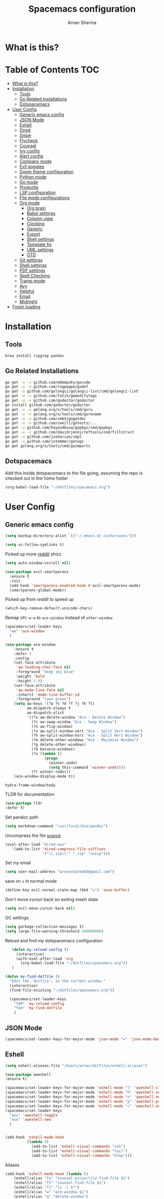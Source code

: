 #+TITLE: Spacemacs configuration
#+AUTHOR: Arnav Sharma
#+BABEL: :cache yes
#+PROPERTY: header-args :tangle yes :results silent
#+OPTIONS: toc:2
* What is this?
# This is my spacemacs literate config. It is highly individualized. The file is tangled into =.spacemacs= at runtime using =org-babel-load-file=.
* Table of Contents                                                     :TOC:
- [[#what-is-this][What is this?]]
- [[#installation][Installation]]
  - [[#tools][Tools]]
  - [[#go-related-installations][Go Related Installations]]
  - [[#dotspacemacs][Dotspacemacs]]
- [[#user-config][User Config]]
  - [[#generic-emacs-config][Generic emacs config]]
  - [[#json-mode][JSON Mode]]
  - [[#eshell][Eshell]]
  - [[#dired][Dired]]
  - [[#snipe][Snipe]]
  - [[#flycheck][Flycheck]]
  - [[#counsel][Counsel]]
  - [[#ivy-config][Ivy config]]
  - [[#alert-config][Alert config]]
  - [[#company-mode][Company mode]]
  - [[#evil-goggles][Evil goggles]]
  - [[#doom-theme-configuration][Doom theme configuration]]
  - [[#python-mode][Python mode]]
  - [[#go-mode][Go mode]]
  - [[#projectile][Projectile]]
  - [[#lsp-configuration][LSP configuration]]
  - [[#file-mode-configurations][File mode configurations]]
  - [[#org-mode][Org mode]]
    - [[#org-brain][Org brain]]
    - [[#babel-settings][Babel settings]]
    - [[#column-view][Column view]]
    - [[#clocking][Clocking]]
    - [[#generic][Generic]]
    - [[#export][Export]]
    - [[#shell-settings][Shell settings]]
    - [[#template-fix][Template fix]]
    - [[#uml-settings][UML settings]]
    - [[#gtd][GTD]]
  - [[#git-settings][Git settings]]
  - [[#shell-settings-1][Shell settings]]
  - [[#pdf-settings][PDF settings]]
  - [[#spell-checking][Spell Checking]]
  - [[#tramp-mode][Tramp mode]]
  - [[#avy][Avy]]
  - [[#helpful][Helpful]]
  - [[#email][Email]]
  - [[#midnight][Midnight]]
- [[#finish-loading][Finish loading]]

* Installation
** Tools
#+BEGIN_SRC sh :tangle no
  brew install ripgrep pandoc
#+END_SRC
** Go Related Installations
#+BEGIN_SRC sh :tangle no
  go get -u -v github.com/mdempsky/gocode
  go get -u -v github.com/rogpeppe/godef
  go get -u github.com/golangci/golangci-lint/cmd/golangci-lint
  go get -u -v github.com/fatih/gomodifytags
  go get -u -v github.com/godoctor/godoctor
  go install github.com/godoctor/godoctor
  go get -u -v golang.org/x/tools/cmd/guru
  go get -u -v golang.org/x/tools/cmd/gorename
  go get -u -v github.com/zmb3/gogetdoc
  go get -u -v github.com/cweill/gotests/...
  go get -u github.com/haya14busa/gopkgs/cmd/gopkgs
  go get -u -v github.com/davidrjenni/reftools/cmd/fillstruct
  go get -u github.com/josharian/impl
  go get -u github.com/jstemmer/gotags
  go get golang.org/x/tools/cmd/goimports
#+END_SRC
** Dotspacemacs
Add this inside dotspacemacs to the file going, assuming the repo is checked out in the home folder
#+BEGIN_SRC emacs-lisp :tangle no
   (org-babel-load-file "~/dotfiles/spacemacs.org")
#+END_SRC
* User Config
** Generic emacs config
:PROPERTIES:
:ID:       229BC203-1B17-4F03-A2D6-7807B0956588
:END:
#+begin_src emacs-lisp
(setq backup-directory-alist `(("~/.emacs.d/.cache/saves")))
#+end_src

#+begin_src emacs-lisp
  (setq vc-follow-symlinks t)
#+end_src


#+RESULTS:
: t

Picked up more [[https://www.reddit.com/r/emacs/comments/819v0h/how_to_speed_up_cursor_movement_by_10x/][reddit]] shizz
#+BEGIN_SRC emacs-lisp
(setq auto-window-vscroll nil)
#+END_SRC

#+begin_src emacs-lisp
  (use-package evil-smartparens
    :ensure t
    :init
    (add-hook 'smartparens-enabled-hook #'evil-smartparens-mode)
    (smartparens-global-mode))
#+end_src

#+RESULTS:

Picked up from [[ https://www.reddit.com/r/spacemacs/comments/8tkgyz/spacemacs_seems_exceptionally_slow_is_this_a/%0A][reddit]] to speed up
#+BEGIN_SRC emacs-lisp
(which-key-remove-default-unicode-chars)
#+END_SRC


Remap ~SPC-w-w~ to ~ace-window~ instead of ~other-window~
#+BEGIN_SRC emacs-lisp
  (spacemacs/set-leader-keys
    "ww" 'ace-window
    )

  (use-package ace-window
      :ensure t
      :defer 1
      :config
      (set-face-attribute
       'aw-leading-char-face nil
       :foreground "deep sky blue"
       :weight 'bold
       :height 3.0)
      (set-face-attribute
       'aw-mode-line-face nil
       :inherit 'mode-line-buffer-id
       :foreground "lawn green")
      (setq aw-keys '(?a ?s ?d ?f ?j ?k ?l)
            aw-dispatch-always t
            aw-dispatch-alist
            '((?x aw-delete-window "Ace - Delete Window")
              (?c aw-swap-window "Ace - Swap Window")
              (?n aw-flip-window)
              (?v aw-split-window-vert "Ace - Split Vert Window")
              (?h aw-split-window-horz "Ace - Split Horz Window")
              (?m delete-other-windows "Ace - Maximize Window")
              (?g delete-other-windows)
              (?b balance-windows)
              (?u (lambda ()
                    (progn
                      (winner-undo)
                      (setq this-command 'winner-undo))))
              (?r winner-redo)))
      (ace-window-display-mode t))
#+END_SRC

#+RESULTS:
: t



#+RESULTS:
: hydra-frame-window/body

TLDR for documentation
#+BEGIN_SRC emacs-lisp
(use-package tldr
:defer t)
#+END_SRC

Set pandoc path
#+BEGIN_SRC emacs-lisp
(setq markdown-command "/usr/local/bin/pandoc")
#+END_SRC

#+RESULTS:
: /usr/local/bin/pandoc

Uncompress the file [[https://stackoverflow.com/questions/1431351/how-do-i-uncompress-unzip-within-emacs][source]]
#+BEGIN_SRC emacs-lisp
(eval-after-load "dired-aux"
   '(add-to-list 'dired-compress-file-suffixes
                 '("\\.zip\\'" ".zip" "unzip")))
#+END_SRC

#+RESULTS:
| \.zip\'     | .zip    | unzip             |               |
| \.tar\.gz\' |         | gzip -dc %i       | tar -xf -     |
| \.tgz\'     |         | gzip -dc %i       | tar -xf -     |
| \.gz\'      |         | gunzip            |               |
| \.Z\'       |         | uncompress        |               |
| \.z\'       |         | gunzip            |               |
| \.dz\'      |         | dictunzip         |               |
| \.tbz\'     | .tar    | bunzip2           |               |
| \.bz2\'     |         | bunzip2           |               |
| \.xz\'      |         | unxz              |               |
| \.zip\'     |         | unzip -o -d %o %i |               |
| \.7z\'      |         | 7z x -aoa -o%o %i |               |
| \.tar\'     | .tgz    | nil               |               |
| :           | .tar.gz | tar -cf - %i      | gzip -c9 > %o |

Set my email
#+BEGIN_SRC emacs-lisp
 (setq user-mail-address "arnavsharma93@gmail.com")
#+END_SRC
save on =s= in normal mode
#+BEGIN_SRC emacs-lisp
  (define-key evil-normal-state-map (kbd "s") 'save-buffer)
#+END_SRC

Don't move cursor back on exiting insert state
#+BEGIN_SRC emacs-lisp
  (setq evil-move-cursor-back nil)
#+END_SRC

GC settings
#+BEGIN_SRC emacs-lisp
 (setq garbage-collection-messages t)
 (setq large-file-warning-threshold 100000000)

#+END_SRC

Reload and find my dotspacemacs configuration
#+BEGIN_SRC emacs-lisp
     (defun my-reload-config ()
       (interactive)
       (with-eval-after-load 'org
         (org-babel-load-file "~/dotfiles/spacemacs.org"))
     )

  (defun my-find-dotfile ()
    "Edit the `dotfile', in the current window."
    (interactive)
    (find-file-existing "~/dotfiles/spacemacs.org"))

    (spacemacs/set-leader-keys
      "feM" 'my-reload-config
      "fem" 'my-find-dotfile
      )

#+END_SRC

** JSON Mode
#+BEGIN_SRC emacs-lisp
  (spacemacs/set-leader-keys-for-major-mode 'json-mode "=" 'json-mode-beautify)
#+END_SRC

#+RESULTS:

** Eshell

#+begin_src emacs-lisp
  (setq eshell-aliases-file "/Users/arnav/dotfiles/eshell-aliases")
#+end_src

  #+begin_src emacs-lisp
    (use-package aweshell
    :ensure t)

    (spacemacs/set-leader-keys-for-major-mode 'eshell-mode "l" 'aweshell-clear-buffer)
    (spacemacs/set-leader-keys-for-major-mode 'eshell-mode "h" 'aweshell-search-history)
    (spacemacs/set-leader-keys-for-major-mode 'eshell-mode "n" 'aweshell-next)
    (spacemacs/set-leader-keys-for-major-mode 'eshell-mode "p" 'aweshell-prev)
    (spacemacs/set-leader-keys-for-major-mode 'eshell-mode "c" 'aweshell-new)
    (spacemacs/set-leader-keys
      "ass" 'aweshell-toggle
      "ase" 'aweshell-new
      )
  #+end_src

  #+begin_src emacs-lisp

    (add-hook 'eshell-mode-hook
              (lambda ()
                (add-to-list 'eshell-visual-commands "ssh")
                (add-to-list 'eshell-visual-commands "tail")
                (add-to-list 'eshell-visual-commands "htop")))
  #+end_src


Aliases
#+BEGIN_SRC emacs-lisp
  (add-hook 'eshell-mode-hook (lambda ()
      (eshell/alias "fa" "counsel-projectile-find-file $1")
      (eshell/alias "ff" "counsel-find-file $1")
      (eshell/alias "ll" "ls -l $*")
      (eshell/alias "w" "ace-window $1")
      (eshell/alias "q" "delete-window")
      (eshell/alias "d" "dired $1")
      (eshell/alias "s" "magit-status")
      (eshell/alias "m" "spacemacs/toggle-maximize-buffer")
      ))
#+END_SRC

Some configuration copied from [[https://github.com/howardabrams/dot-files/blob/master/emacs-eshell.org][here]]
#+BEGIN_SRC emacs-lisp  :tangle no
  (setq ;; eshell-buffer-shorthand t ...  Can't see Bug#19391
   eshell-scroll-to-bottom-on-input 'all
   eshell-error-if-no-glob t
   eshell-history-size 50000
   eshell-hist-ignoredups t
   eshell-save-history-on-exit t
   eshell-prefer-lisp-functions nil
   eshell-destroy-buffer-when-process-dies t)
#+END_SRC

Enable Plan9 like smart shell ([[https://www.masteringemacs.org/article/complete-guide-mastering-eshell][source]])
#+BEGIN_SRC emacs-lisp
(setq shell-enable-smart-eshell nil)
#+END_SRC

#+RESULTS:

Clear on ~leader-l~
#+BEGIN_SRC emacs-lisp :tangle no
   (defun eshell-clear ()
     "Clear the eshell buffer."
     (interactive)
     (let ((inhibit-read-only t))
       (erase-buffer)
       (eshell-send-input)))

  (spacemacs/set-leader-keys-for-major-mode 'eshell-mode "l" 'eshell-clear)
#+END_SRC

Get history on ~leader-h~
#+BEGIN_SRC emacs-lisp :tangle no
  (spacemacs/set-leader-keys-for-major-mode 'eshell-mode "h" 'counsel-esh-history)
#+END_SRC

Overwriting spacemacs eshell popup as it does not remember history ([[https://github.com/syl20bnr/spacemacs/issues/8538][issue]], [[https://github.com/howardabrams/dot-files/blob/master/emacs-eshell.org][source]])
#+BEGIN_SRC emacs-lisp :tangle no
  ;; create a new eshell
  (defun eshell-new (name)

    ;; if current buffer is not of eshell
    ;; create a new window in the bottom third
    ;; TODO: fix window sizes when more than one vertical split is present

    (if (not (string= (print major-mode) "eshell-mode"))
        (progn
          (split-window-below (- (/ (window-total-height) 3)))
          (windmove-down)

          ))

    ;; if buffer name not available - create a new buffer, else switch
    (setq shellname (concat "*eshell: " name "*"))


    ;; if name is already eshell:something - don't append eshell again
    (when (string-match "eshell:" name)
      (setq shellname name))

    (if (not (get-buffer shellname))
        (progn
          (eshell "new")
          (rename-buffer  shellname))
      (switch-to-buffer shellname))
    )
#+END_SRC
#+begin_src emacs-lisp

  (defun my/aweshell-new (name)

    (if (not (string= (format "%s" major-mode) "eshell-mode"))
        (progn
          (split-window-sensibly)
          (other-window 1)
          ))

    (if (and (get-buffer name) (string= (buffer-mode name) "eshell-mode"))
        (progn
          (switch-to-buffer name nil t))
      (progn
        (aweshell-new)
        (rename-buffer (concat "*eshell: " name "*"))
        ))

    )
#+end_src



Call ivy to show eshell buffers - open one if buffer does not exist. Bind to ~SPC-'~
  #+BEGIN_SRC emacs-lisp

  (defun ivy-eshell-new ()
    (interactive)
    ;; find all open buffers of eshell
    (ivy-read "Eshell Buffers:" (mapcar #'buffer-name
                                        (cl-remove-if-not
                                         (lambda (buf)
                                           (with-current-buffer buf
                                             (eq major-mode 'eshell-mode)))
                                         (buffer-list))
                                        )
              :action '(1
                        ("s" my/aweshell-new "switch to buffer"))
              ))
  (spacemacs/set-leader-keys
    "'" 'ivy-eshell-new
    "p'" 'projectile-run-eshell
    )
#+END_SRC

#+RESULTS:


Eshell quit on ~leader-q~ in normal mode
#+BEGIN_SRC emacs-lisp :tangle no
  (defun exit-eshell-and-delete-window ()
    (interactive)
    (eshell-life-is-too-much)
    (delete-window))

  (defun delete-eshell-window ()
    (interactive)
    (delete-window))

  (spacemacs/set-leader-keys-for-major-mode 'eshell-mode "Q" 'exit-eshell-and-delete-window)
  (spacemacs/set-leader-keys-for-major-mode 'eshell-mode "q" 'delete-eshell-window)
#+END_SRC


** Dired
#+begin_src emacs-lisp
  (use-package dired-narrow
    :ensure t)

  (defhydra hydra-dired (:hint nil :color pink)
    "
  _+_ mkdir          _v_iew           _m_ark             _(_ details        _i_nsert-subdir    wdired
  _C_opy             _O_ view other   _U_nmark all       _)_ omit-mode      _$_ hide-subdir    C-x C-q : edit
  _D_elete           _o_pen other     _u_nmark           _l_ redisplay      _w_ kill-subdir    C-c C-c : commit
  _R_ename           _M_ chmod        _t_oggle           _g_ revert buf     _e_ ediff          C-c ESC : abort
  _Y_ rel symlink    _G_ chgrp        _E_xtension mark   _s_ort             _=_ pdiff
  _S_ymlink          ^ ^              _F_ind marked      _q_ toggle hydra   \\ flyspell
  _r_sync            ^ ^              ^ ^                ^ ^                _?_ summary
  _z_ compress-file  _A_ find regexp
  _Z_ compress       _Q_ repl regexp
                     _n_ dired-narrow-regexp
                     _g_ dired-narrow-expand


  T - tag prefix
  "
    ("\\" dired-do-ispell)
    ("(" dired-hide-details-mode)
    (")" dired-omit-mode)
    ("+" dired-create-directory)
    ("=" diredp-ediff)         ;; smart diff
    ("?" dired-summary)
    ("$" diredp-hide-subdir-nomove)
    ("A" dired-do-find-regexp)
    ("C" dired-do-copy)        ;; Copy all marked files
    ("D" dired-do-delete)
    ("E" dired-mark-extension)
    ("e" dired-ediff-files)
    ("F" dired-do-find-marked-files)
    ("G" dired-do-chgrp)
    ("g" revert-buffer)        ;; read all directories again (refresh)
    ("i" dired-maybe-insert-subdir)
    ("l" dired-do-redisplay)   ;; relist the marked or singel directory
    ("M" dired-do-chmod)
    ("m" dired-mark)
    ("O" dired-display-file)
    ("o" dired-find-file-other-window)
    ("Q" dired-do-find-regexp-and-replace)
    ("R" dired-do-rename)
    ("r" dired-do-rsynch)
    ("S" dired-do-symlink)
    ("s" dired-sort-toggle-or-edit)
    ("t" dired-toggle-marks)
    ("U" dired-unmark-all-marks)
    ("u" dired-unmark)
    ("v" dired-view-file)      ;; q to exit, s to search, = gets line #
    ("w" dired-kill-subdir)
    ("Y" dired-do-relsymlink)
    ("z" diredp-compress-this-file)
    ("Z" dired-do-compress)
    ("n" dired-narrow-regexp)
    ("p" spacemacs-search-project-auto)

    ("q" nil :color blue))

  (define-key dired-mode-map "." 'hydra-dired/body)
  (define-key dired-mode-map "W" 'revert-buffer)
  (define-key dired-mode-map "n" 'dired-narrow-regexp)
#+end_src

#+RESULTS:
: dired-narrow-regexp

** Snipe
[[https://github.com/hlissner/evil-snipe][Evil Snipe]] to supplement avy to move quickly in a line.
#+BEGIN_SRC emacs-lisp

  (use-package evil-snipe
    ;; load on startup
    :ensure t

    :init
    (setq evil-snipe-scope 'line ;; set scope to line
          evil-snipe-enable-highlight t ;; show highlight
          evil-snipe-enable-incremental-highlight t ;; show incremental highlight
          evil-snipe-auto-disable-substitute t ;; needed to make snipe run
          evil-snipe-show-prompt t ;; show 1,2 in the mode line below
          evil-snipe-repeat-keys t ;; multiple presses of f/t takes you forward
          evil-snipe-smart-case t) ;; make snipe handle smart cases
    :config
    ;; enable snipe mode
    (evil-snipe-override-mode 1)

    ;; modify spacemacs modeline
    (spacemacs|hide-lighter evil-snipe-local-mode)

    (evil-snipe-def 2 'inclusive "+" "-")
    (evil-define-key '(normal motion operator visual) evil-snipe-local-mode-map
     (kbd "C-f") 'evil-snipe-+
      (kbd "C-S-f") 'evil-snipe--)
    ;; override evil f and set everywhere
    (evil-snipe-def 1 'inclusive "f" "F")
    (evil-define-key '(normal motion operator visual) evil-snipe-local-mode-map
      "f" 'evil-snipe-f
      "F" 'evil-snipe-F)

    (evil-snipe-def 1 'exclusive "t" "T")
    (evil-define-key '(normal motion operator visual) evil-snipe-local-mode-map
      "t" 'evil-snipe-t
      "T" 'evil-snipe-T)
    ;; unmap default keybindings
    (evil-define-key '(normal motion) evil-snipe-local-mode-map
      "s" nil)
    (evil-define-key '(normal motion) evil-snipe-local-mode-map
      "-" nil
      "+" nil)
    (evil-define-key '(normal motion) evil-snipe-local-mode-map
      "S" nil)
    (evil-define-key '(operator) evil-snipe-local-mode-map
      "x" nil
      "X" nil)
    (evil-define-key '(operator) evil-snipe-local-mode-map
      "z" nil
      "Z" nil)
    (push '(?\[ "[[{(]") evil-snipe-aliases)
    (add-hook 'magit-mode-hook 'turn-off-evil-snipe-mode))
#+END_SRC

#+RESULTS:
: t

** Flycheck

Flycheck hangs up in case of huge buffers ([[https://www.reddit.com/r/emacs/comments/7mjyz8/flycheck_syntax_checking_makes_editing_files/][source]]) - found this out when profiled the code
#+BEGIN_SRC emacs-lisp
  (setq flycheck-idle-change-delay 1)
  (setq flycheck-check-syntax-automatically '(save mode-enable idle-change))
#+END_SRC

#+RESULTS:
| save | mode-enable |

** Counsel
Counsel Rg to truncate all lines greater than 120 lines ([[https://oremacs.com/2018/03/05/grep-exclude/][source]])
#+BEGIN_SRC emacs-lisp
  (setq counsel-rg-base-command
        "rg -i -M 120 --no-heading --line-number --color never %s ")
#+END_SRC

Ivy occur remapping to ~C-c o~ ([[https://oremacs.com/2015/11/04/ivy-occur/][source]])
#+BEGIN_SRC emacs-lisp
  (define-key ivy-minibuffer-map (kbd "C-c o") 'ivy-occur)
#+END_SRC
Remap ~counsel-projectile-find-file~ to ~pa~ and use ~counsel-git~ as ~pf~ (disabled)
#+BEGIN_SRC emacs-lisp
  (spacemacs/set-leader-keys
    "ps" 'counsel-projectile-switch-project
    )
#+END_SRC


Modifying counsel projectile actions
#+begin_src emacs-lisp
  (setq counsel-projectile-switch-project-action
    '(1
     ("o" counsel-projectile-switch-project-action "jump to a project buffer or file")
      ("D" counsel-projectile-switch-project-action-dired "open project in dired")
     ("f" counsel-projectile-switch-project-action-find-file "jump to a project file")
     ("d" counsel-projectile-switch-project-action-find-dir "jump to a project directory")
     ("b" counsel-projectile-switch-project-action-switch-to-buffer "jump to a project buffer")
     ("m" counsel-projectile-switch-project-action-find-file-manually "find file manually from project root")
     ("S" counsel-projectile-switch-project-action-save-all-buffers "save all project buffers")
     ("k" counsel-projectile-switch-project-action-kill-buffers "kill all project buffers")
     ("K" counsel-projectile-switch-project-action-remove-known-project "remove project from known projects")
     ("c" counsel-projectile-switch-project-action-compile "run project compilation command")
     ("C" counsel-projectile-switch-project-action-configure "run project configure command")
     ("E" counsel-projectile-switch-project-action-edit-dir-locals "edit project dir-locals")
     ("v" counsel-projectile-switch-project-action-vc "open project in vc-dir / magit / monky")
     ("sg" counsel-projectile-switch-project-action-grep "search project with grep")
     ("si" counsel-projectile-switch-project-action-git-grep "search project with git grep")
     ("ss" counsel-projectile-switch-project-action-ag "search project with ag")
     ("sr" counsel-projectile-switch-project-action-rg "search project with rg")
     ("xs" counsel-projectile-switch-project-action-run-shell "invoke shell from project root")
     ("xe" counsel-projectile-switch-project-action-run-eshell "invoke eshell from project root")
     ("xt" counsel-projectile-switch-project-action-run-term "invoke term from project root")
     ("Oc" counsel-projectile-switch-project-action-org-capture "capture into project")
     ("Oa" counsel-projectile-switch-project-action-org-agenda "open project agenda")))
#+end_src

** Ivy config
Define ivy builders per function ([[https://emacs.stackexchange.com/questions/36745/enable-ivy-fuzzy-matching-everywhere-except-in-swiper][related source]])
#+BEGIN_SRC emacs-lisp
  (setq ivy-re-builders-alist '((counsel-M-x . ivy--regex-plus)
                                (counsel-describe-function . ivy--regex-plus)
                                (counsel-git . ivy--regex-fuzzy)
                                (counsel-projectile-find-file . ivy--regex-plus)
                                (counsel-find-file . ivy--regex-fuzzy)
                                (counsel-describe-variable . ivy--regex-plus)
                                (spacemacs/counsel-search . spacemacs/ivy--regex-plus)
                                (t . ivy--regex-ignore-order))

   )
#+END_SRC


Enable switching to the /special/ buffers & create and set a view ([[http://irreal.org/blog/?p=5355][source]])
#+BEGIN_SRC emacs-lisp
  (setq ivy-use-virtual-buffers t)

  (global-set-key (kbd "C-c v") 'ivy-push-view)
  (global-set-key (kbd "C-c V") 'ivy-pop-view)
  (global-set-key (kbd "C-c s") 'ivy-switch-view)
#+END_SRC
** Alert config
#+BEGIN_SRC emacs-lisp
  (use-package alert
  :defer t
  :config
  (setq alert-default-style 'osx-notifier)
  )
#+END_SRC

#+RESULTS:
: t

** Company mode




  Low company idle delay
#+BEGIN_SRC emacs-lisp
    (setq company-idle-delay 0.1)
#+END_SRC

#+RESULTS:
: 0.1

Trigger company completion everytime
#+BEGIN_SRC emacs-lisp
  (setq company-minimum-prefix-length 1)
#+END_SRC

#+RESULTS:
: 1

Don't downcase in case of company autocomplete
#+BEGIN_SRC emacs-lisp
  (setq company-dabbrev-downcase nil)
#+END_SRC

Don't show snippet popups
#+BEGIN_SRC emacs-lisp
 (setq auto-completion-enable-snippets-in-popup nil)
#+END_SRC

#+RESULTS:

Autocomplete sort by word usage
#+BEGIN_SRC emacs-lisp
 (setq auto-completion-enable-sort-by-usage t)
#+END_SRC

Don't do anything on return as prefix length is zero
#+BEGIN_SRC emacs-lisp
 (setq auto-completion-return-key-behavior 'complete)
#+END_SRC

#+RESULTS:
: complete

#+BEGIN_SRC emacs-lisp
(setq company-tooltip-align-annotations t)
#+END_SRC

#+RESULTS:
: t

Autocomplete on ~jk~
#+BEGIN_SRC emacs-lisp
(setq auto-completion-complete-with-key-sequence "jk")
#+END_SRC
** Evil goggles

Evil googles highlight what is yanked etc in evil mode ([[https://github.com/edkolev/evil-goggles][source]])
#+BEGIN_SRC emacs-lisp
  (use-package evil-goggles
    :ensure t
    :config
    (evil-goggles-mode)

    ;; optionally use diff-mode's faces; as a result, deleted text
    ;; will be highlighed with `diff-removed` face which is typically
    ;; some red color (as defined by the color theme)
    ;; other faces such as `diff-added` will be used for other actions
    (evil-goggles-use-diff-faces))

#+END_SRC
** Doom theme configuration
#+BEGIN_SRC emacs-lisp
  (use-package doom-themes
    :config
    ;; Global settings (defaults)
    (setq doom-themes-enable-bold t    ; if nil, bold is universally disabled
          doom-themes-enable-italic t) ; if nil, italics is universally disabled
    ;; Enable flashing mode-line on errors
    (doom-themes-visual-bell-config)

    ;; treemacs
    (doom-themes-treemacs-config)

    ;; Corrects (and improves) org-mode's native fontification.
    (doom-themes-org-config)
    )

#+END_SRC
** Python mode

Integrate with python virtualenvwrapper and get it working with eshell ([[https://github.com/porterjamesj/virtualenvwrapper.el][source]])
#+BEGIN_SRC emacs-lisp
  (use-package virtualenvwrapper
    :defer t
    :config
    (venv-initialize-eshell)
    )
#+END_SRC

#+RESULTS:
: t

** Go mode


#+RESULTS:
: ((VAGRANT_DEFAULT_PROVIDER . aws) (UBER_OWNER . arnav@uber.com) (UBER_HOME . /Users/arnav/Uber) (UBER_LDAP_UID . arnav) (GOPATH . /Users/arnav/gocode))


Use much better godoc at point function
#+BEGIN_SRC emacs-lisp
  (setq godoc-at-point-function 'godoc-gogetdoc)
  (setq go-backend 'lsp)

#+END_SRC

#+RESULTS:
: lsp

Set tab width to 4
#+BEGIN_SRC emacs-lisp
 (setq go-tab-width 4)
#+END_SRC

#+begin_src emacs-lisp
  (defun kill-gotests ()
    (interactive)
    (switch-to-buffer go-test-buffer-name)
    (kill-buffer-and-window))
     (spacemacs/set-leader-keys-for-major-mode 'go-mode "tq" 'kill-gotests)
#+end_src

Use gocheck for testing
#+BEGIN_SRC emacs-lisp
(setq go-use-gocheck-for-testing nil)
#+END_SRC

#+RESULTS:

Use golangci as linter instead of gometaliner
#+BEGIN_SRC emacs-lisp
  (setq go-use-golangci-lint t)
  (setq flycheck-golangci-lint-config "~/.golangci.yml")
#+END_SRC

Gofmt and goimports settings
#+BEGIN_SRC emacs-lisp
    ;; set gofmt as the gofmt command and run it on save
     (setq gofmt-command "goimports")
     (setq go-format-before-save t)

     (defun run-go-imports-and-save()
     "run goimports and save"
       (interactive)
       (let (gofmt-command)
         (setq gofmt-command "goimports")
         (gofmt)
         (save-buffer)))
     (spacemacs/set-leader-keys-for-major-mode 'go-mode "," 'run-go-imports-and-save)
     (spacemacs/set-leader-keys-for-major-mode 'go-mode "gd" 'lsp-ui-doc-show)
     (spacemacs/set-leader-keys-for-major-mode 'go-mode "gc" 'lsp-ui-doc-hide)
  (setq lsp-ui-sideline-delay 15)

#+END_SRC
#+RESULTS:
: 5
** Projectile
#+BEGIN_SRC emacs-lisp
  (use-package projectile
    :defer t
    :config
    (add-to-list 'projectile-globally-ignored-directories "vendor")
    (add-to-list 'projectile-globally-ignored-directories ".gen")
    (add-to-list 'projectile-globally-ignored-directories "go-build")
    (setq projectile-sort-order 'recentf)

    )
#+END_SRC

#+RESULTS:
: t

** LSP configuration
Langauge Server settings. Currently disabled.

Disable lsp ui ([[https://github.com/syl20bnr/spacemacs/issues/11265][source]]) and stop creating lock files ([[https://github.com/emacs-lsp/lsp-mode/issues/378][source]])
#+BEGIN_SRC emacs-lisp
  (setq lsp-ui-sideline-enable t)
  (setq lsp-ui-doc-enable nil)
(setq company-lsp-cache-candidates 'auto)
#+END_SRC

Fixing org autocomplete [[https://emacs.stackexchange.com/questions/21171/company-mode-completion-for-org-keywords][source]]
#+begin_src emacs-lisp
(defun my-org-mode-hook ()
  (add-hook 'completion-at-point-functions 'pcomplete-completions-at-point nil t))
(add-hook 'org-mode-hook #'my-org-mode-hook)
#+end_src


#+RESULTS:
: auto


** File mode configurations
Enable emacs mode depending on the file format

#+BEGIN_SRC emacs-lisp
  (add-to-list 'auto-mode-alist '("\\.avsc\\'" . json-mode))
  (add-to-list 'auto-mode-alist '("\\.lock\\'" . toml-mode))
  (add-to-list 'auto-mode-alist '("\\.csv\\'" . org-mode))
  (add-to-list 'auto-mode-alist '("\\.zsh\\'" . sh-mode))
#+END_SRC

** Org mode
*** Org brain
Org brain config. Disabled for now.
#+BEGIN_SRC emacs-lisp :tangle no
(use-package org-brain :ensure t
  :init
  (setq org-brain-path "~/Dropbox/org/brain")
  ;; For Evil users
  (with-eval-after-load 'evil
    (evil-set-initial-state 'org-brain-visualize-mode 'emacs))
  :config
  (setq org-id-track-globally t)
  (setq org-id-locations-file "~/.emacs.d/.org-id-locations")
  (push '("b" "Brain" plain (function org-brain-goto-end)
          "* %i%?" :empty-lines 1)
        org-capture-templates)
  (setq org-brain-visualize-default-choices 'all)
  (setq org-brain-title-max-length 12))
#+END_SRC

#+RESULTS:
: t

*** Babel settings
Don't ask confirmation while executing in org buffers
#+BEGIN_SRC emacs-lisp
 (setq org-confirm-babel-evaluate nil)
#+END_SRC
*** Column view
Column view default columns
#+BEGIN_SRC emacs-lisp :tangle no
 (setq org-agenda-overriding-columns-format "%7TODO(Todo) %40ITEM(Task) %TAGS(Tags) %6CLOCKSUM(Actual) %8Effort(Estimate){:}")
#+END_SRC
TODO states
#+BEGIN_SRC emacs-lisp
 (setq org-todo-keywords
       '((sequence "TODO(t)" "INPROGRESS(p/!)" "STOPPED(s/!)" "WAIT(w@/!)" "|" "DONE(d@/!)" "CANCELLED(c@)")))

 (setq org-log-states-order-reversed t)
#+END_SRC
*** Clocking
Clocking configuration
#+BEGIN_SRC emacs-lisp :tangle no
  ;; Resume clocking task when emacs is restarted
  (org-clock-persistence-insinuate)
  ;; Save the running clock and all clock history when exiting Emacs, load it on startup
  (setq org-clock-persist t)
  ;; Resume clocking task on clock-in if the clock is open
  (setq org-clock-in-resume t)
  ;; Do not prompt to resume an active clock, just resume it
  (setq org-clock-persist-query-resume nil)

  ;; Change tasks to whatever when clocking out
  (setq org-clock-out-switch-to-state "STOPPED")
  ;; Change tasks to whatever when clocking in
  (setq org-clock-in-switch-to-state "INPROGRESS")
  ;; Save clock data and state changes and notes in the LOGBOOK drawer
  (setq org-clock-into-drawer t)
  ;; Sometimes I change tasks I'm clocking quickly - this removes clocked tasks
  ;; with 0:00 duration
  (setq org-clock-out-remove-zero-time-clocks t)
  ;; Clock out when moving task to a done state
  (setq org-clock-out-when-done t)
  ;; Enable auto clock resolution for finding open clocks
  ;; commenting out as I don't know what this does
  ;; (setq org-clock-auto-clock-resolution (quote when-no-clock-is-running))
  ;; Include current clocking task in clock reports
  (setq org-clock-report-include-clocking-task t)
  ;; use pretty things for the clocktable
  (setq org-pretty-entities t)

 (spacemacs/toggle-mode-line-org-clock-on)
#+END_SRC
Clocking and other keybindings
#+BEGIN_SRC emacs-lisp :tangle no
 (spacemacs/set-leader-keys-for-major-mode 'org-mode "c" nil)
 (spacemacs/set-leader-keys-for-major-mode 'org-mode "I" nil)
 (spacemacs/set-leader-keys-for-major-mode 'org-mode "O" nil)
 (spacemacs/set-leader-keys-for-major-mode 'org-mode "Q" nil)
 (spacemacs/declare-prefix-for-mode 'org-mode "c" "clock")
 (spacemacs/set-leader-keys-for-major-mode 'org-mode "ck" 'org-clock-cancel)
 (spacemacs/set-leader-keys-for-major-mode 'org-mode "cd" 'org-clock-display)
 (spacemacs/set-leader-keys-for-major-mode 'org-mode "co" 'org-clock-out)
 (spacemacs/set-leader-keys-for-major-mode 'org-mode "cc" 'org-clock-in-last)
 (spacemacs/set-leader-keys-for-major-mode 'org-mode "ci" 'org-clock-in)

 (spacemacs/set-leader-keys-for-major-mode 'org-mode "ic" 'org-cliplink)
 (spacemacs/declare-prefix-for-mode 'org-mode "v" "view")
 (spacemacs/set-leader-keys-for-major-mode 'org-mode "vc" 'org-columns)

 (spacemacs/set-leader-keys-for-major-mode 'org-mode "I" 'org-add-note)
#+END_SRC
*** Generic
Indent in org mode
#+BEGIN_SRC emacs-lisp
 (add-hook 'org-mode-hook 'org-indent-mode)
#+END_SRC

Set org src blocks to be indented
#+BEGIN_SRC emacs-lisp
(setq org-src-tab-acts-natively t)
#+END_SRC

Enable org autolist mode
#+BEGIN_SRC emacs-lisp
 (add-hook 'org-mode-hook (lambda () (org-autolist-mode)))
#+END_SRC

Keep super and subscripts as it is
#+BEGIN_SRC emacs-lisp
 (setq org-use-sub-superscripts nil)
#+END_SRC

Don't startup truncated. Currently disabled.
#+BEGIN_SRC emacs-lisp :tangle no
 (setq org-startup-truncated nil)
#+END_SRC
Remap ~C-'~ to nil so that avy can work as expected
#+BEGIN_SRC emacs-lisp
  (define-key org-mode-map (kbd "C-'") nil)
#+END_SRC

Adding [[https://github.com/snosov1/toc-org/blob/master/README.org][toc-org]] to generate toc for github in buffer
#+BEGIN_SRC emacs-lisp
  (use-package toc-org
    :defer t
    :config
    (add-hook 'org-mode-hook 'toc-org-mode)
    (add-to-list 'org-tag-alist '("TOC" . ?T))
    )
#+END_SRC
*** Export
Get org export to pdf working ([[https://emacs.stackexchange.com/questions/20839/exporting-code-blocks-to-pdf-via-latex][source]])
#+BEGIN_SRC emacs-lisp


  ;; (use-package ox-latex :ensure t)
  (add-to-list 'org-latex-packages-alist '("" "minted"))
  (setq org-latex-listings 'minted)

  (setq org-latex-pdf-process
        '("pdflatex -shell-escape -interaction nonstopmode -output-directory %o %f"
          "bibtex %b"
          "pdflatex -shell-escape -interaction nonstopmode -output-directory %o %f"
          "pdflatex -shell-escape -interaction nonstopmode -output-directory %o %f"))

  (setq org-src-fontify-natively t)

  (org-babel-do-load-languages
   'org-babel-load-languages
   '((R . t)
     (plantuml . t)
     (latex . t)))
#+END_SRC

#+RESULTS:

*** Shell settings
#+begin_src emacs-lisp
  (use-package ob-async
    :ensure t)
#+end_src
*** Template fix
#+BEGIN_SRC emacs-lisp
 ;; FIXME: workaround
  ;; https://github.com/syl20bnr/spacemacs/issues/11798
  (when (version<= "9.2" (org-version))
    (require 'org-tempo))
#+END_SRC

#+RESULTS:
: org-tempo

*** UML settings
Read this [[https://joppot.info/en/2017/10/30/4107%0A][source]]
#+begin_src emacs-lisp
  (setq org-plantuml-jar-path
        (expand-file-name "/usr/local/Cellar/plantuml/1.2019.5/libexec/plantuml.jar"))

#+end_src

#+RESULTS:
: /usr/local/Cellar/plantuml/1.2019.5/libexec/plantuml.jar

*** GTD

Org mode files
#+BEGIN_SRC emacs-lisp
  (defun my-org/open-inbox-file()
    (interactive)
    (find-file "~/Dropbox/org/gtd/inbox.org")
    )

  (defun my-org/open-gtd-file()
    (interactive)
    (find-file "~/Dropbox/org/gtd/gtd.org")
    )

  (spacemacs/set-leader-keys
    "oo" 'org-capture
    "oi" 'my-org/open-inbox-file
    "og" 'my-org/open-gtd-file
    "oy" 'ox-clip-formatted-copy
    "oa" 'org-agenda
    "oc" 'org-clock-goto
    )

#+END_SRC

#+RESULTS:

Effort configurations
#+BEGIN_SRC emacs-lisp
 (setq org-global-properties
       '(("Effort_ALL" .
          "0:15 0:30 0:45 1:00 2:00 3:00 4:00 5:00 6:00 8:00")))

#+END_SRC

Log changes in drawer
#+BEGIN_SRC emacs-lisp
 (setq org-log-into-drawer t)
#+END_SRC

Org id set and export
#+BEGIN_SRC emacs-lisp
  (setq org-id-link-to-org-use-id t)
  (setq org-export-with-section-numbers nil)

  (add-hook 'org-capture-prepare-finalize-hook 'org-id-get-create)
  (add-hook 'org-capture-after-finalize-hook  'org-id-update-id-locations)

#+END_SRC

Org capture templates
#+BEGIN_SRC emacs-lisp
 (setq org-capture-templates '(("t" "Todo [inbox]" entry
                                (file+headline "~/Dropbox/org/gtd/inbox.org" "Tasks")
                                (file "~/Dropbox/org/templates/todo.orgcaptmpl")
                                :empty-lines 1)
                               ("T" "Tickler" entry
                                (file+headline "~/Dropbox/org/gtd/tickler.org" "Tickler")
                                "* %i%? \n %U" :empty-lines 1)
                               ("i" "Interview"
                                entry
                                (file "~/Dropbox/org/interviews.org")
                                (file "~/Dropbox/org/templates/interview.orgcaptmpl"))
                               ("n" "Note" entry
                                (file+headline "~/Dropbox/org/notes.org" "Notes")
                                "* %i%? %^g\nLogged on %U" :empty-lines 1)
                               ("j" "Journal" entry
                                (file+olp+datetree "~/Dropbox/org/journal.org")
                                "* Logged on %U\n- %?" :empty-lines 1)))
#+END_SRC

Org refiling configuration
#+BEGIN_SRC emacs-lisp
 (setq org-refile-targets '(("~/Dropbox/org/gtd/gtd.org" :maxlevel . 3)
                            ("~/Dropbox/org/gtd/someday.org" :level . 1)
                            ("~/Dropbox/org/gtd/tickler.org" :maxlevel . 2)))
 (setq org-refile-use-outline-path 'file
       org-outline-path-complete-in-steps nil)
 (setq org-refile-allow-creating-parent-nodes 'confirm)

#+END_SRC

List of agenda files
#+BEGIN_SRC emacs-lisp
  (setq org-agenda-files '("~/Dropbox/org/gtd/inbox.org"
                           "~/Dropbox/org/gtd/gtd.org"
                           "~/Dropbox/org/gtd/tickler.org"))

 (setq arnav/org-agenda-someday-view
       `("s" "Someday" todo ""
         ((org-agenda-files '("~/Dropbox/org/gtd/someday.org")))))

 (setq arnav/org-agenda-banker-view
       `("b" "Banker" search "LEVEL=1/Banker"
         ((org-agenda-files '("~/Dropbox/org/gtd/gtd.org")))))

 (setq arnav/org-agenda-inbox-view
       `("i" "Inbox" todo ""
         ((org-agenda-files '("~/Dropbox/org/gtd/inbox.org")))))

 (setq arnav/org-agenda-tickler-view
       `("T" "tickler" todo ""
         ((org-agenda-files '("~/Dropbox/org/gtd/tickler.org")))))

 (setq org-agenda-custom-commands
       `(,arnav/org-agenda-inbox-view
         ,arnav/org-agenda-someday-view
         ,arnav/org-agenda-tickler-view
         ,arnav/org-agenda-banker-view
         ))

#+END_SRC

** Git settings
Set =giteditor= as emacs using =witheditor=
#+BEGIN_SRC emacs-lisp
  (define-key (current-global-map)
    [remap async-shell-command] 'with-editor-async-shell-command)
  (define-key (current-global-map)
    [remap shell-command] 'with-editor-shell-command)
  (add-hook 'eshell-mode-hook 'with-editor-export-editor)
  (add-hook 'term-exec-hook   'with-editor-export-editor)
#+END_SRC

Switch to alernate window when running magit. Not sure what it does. Currently disabled.
#+BEGIN_SRC emacs-lisp :tangle no
  (add-hook 'shell-command-with-editor-mode-hook 'spacemacs/alternate-window)
#+END_SRC

Show branch name before tags
#+BEGIN_SRC emacs-lisp
 (setq magit-log-show-refname-after-summary t)
#+END_SRC

#+begin_src emacs-lisp
(defun ediff-copy-both-to-C ()
  (interactive)
  (ediff-copy-diff ediff-current-difference nil 'C nil
                   (concat
                    (ediff-get-region-contents ediff-current-difference 'A ediff-control-buffer)
                    (ediff-get-region-contents ediff-current-difference 'B ediff-control-buffer))))
(defun add-d-to-ediff-mode-map () (define-key ediff-mode-map "B" 'ediff-copy-both-to-C))
(add-hook 'ediff-keymap-setup-hook 'add-d-to-ediff-mode-map)
#+end_src

#+RESULTS:
| add-d-to-ediff-mode-map |


** Shell settings
Run =zsh= in an inferior shell
#+BEGIN_SRC emacs-lisp
  (setq explicit-shell-file-name "/bin/zsh")
#+END_SRC

Save history of shell-commands run
#+begin_src emacs-lisp
  (setq exec-path-from-shell-shell-name "/bin/zsh")
    (exec-path-from-shell-copy-envs '("PATH"
                                      "GOPATH"
                                      "UBER_LDAP_UID"
                                      "UBER_HOME"
                                      "UBER_OWNER"
                                      "VAGRANT_DEFAULT_PROVIDER"))
#+end_src
#+BEGIN_SRC emacs-lisp
  (setq savehist-save-minibuffer-history 1)
  (setq savehist-additional-variables
        '(kill-ring search-ring regexp-search-ring compile-history log-edit-comment-ring)
        savehist-file "~/.emacs.d/savehist")
  (savehist-mode t)
#+END_SRC

Exit async buffer on ~q~
#+BEGIN_SRC emacs-lisp
 (defun maybe-set-quit-key ()
   (when (string= (buffer-name) "*Async Shell Command*")
     (local-set-key (kbd "q") #'quit-window)))

 (add-hook 'shell-mode-hook #'maybe-set-quit-key)
#+END_SRC

SHX package for extra shell niceities
#+BEGIN_SRC emacs-lisp
  (use-package shx
    :defer t
    :config
    (shx-global-mode 1))
#+END_SRC

#+RESULTS:
: t

** PDF settings
Turn off line numbering in pdf view
#+BEGIN_SRC emacs-lisp
      ;; (add-hook 'pdf-view-mode-hook (lambda() (linum-mode -1)))
      (add-hook 'doc-view-mode-hook 'auto-revert-mode)
      (setq-default tex-main-file "main")
      (setq-default TeX-master "main")
      ;; make latexmk available via C-c C-c
      ;; Note: SyncTeX is setup via ~/.latexmkrc (see below)
      (add-hook 'LaTeX-mode-hook (lambda ()
                                   (push
                                    '("latexmk" "latexmk -pdf %s" TeX-run-TeX nil t
                                      :help "Run latexmk on file")
                                    TeX-command-list)))
      (add-hook 'TeX-mode-hook '(lambda () (setq TeX-command-default "latexmk")))

    (setq TeX-view-program-list '(("PDF Tools" TeX-pdf-tools-sync-view))
          TeX-view-program-selection '((output-pdf "PDF Tools"))
          TeX-source-correlate-start-server t)

    ;; Update PDF buffers after successful LaTeX runs
    (add-hook 'TeX-after-compilation-finished-functions
               #'TeX-revert-document-buffer)

#+END_SRC

#+begin_src  emacs-lisp
  (setq pdf-sync-backward-display-action t)
  (setq pdf-sync-forward-display-action t)
#+end_src



#+begin_src  emacs-lisp

  (setq bibtex-completion-bibliography "~/Papers/references.bib"
        bibtex-completion-library-path '("~/Papers/pdfs/")
        bibtex-completion-notes-path "~/Papers/notes/")

  (setq helm-bibtex-full-frame nil)

  (setq org-ref-default-bibliography '("~/Papers/references.bib")
        org-ref-pdf-directory "~/Papers/pdfs/"
        org-ref-bibliography-notes "~/Papers/notes/")
#+END_SRC



added from [[https://www.reddit.com/r/emacs/comments/bgz0hj/pdftools_performance_on_mac_os_x/][here]]
#+begin_src emacs-lisp
  (setq pdf-view-use-scaling t)
  (setq pdf-view-use-unicode-ligther nil)
#+end_src



** Spell Checking
:PROPERTIES:
:ID:       E209FF86-475C-4A58-B459-463990D5CD25
:END:

#+BEGIN_SRC emacs-lisp
  (setq abbrev-file-name (expand-file-name ".abbrev_defs" user-emacs-directory))
(setq enable-flyspell-auto-completion t)
#+END_SRC


#+RESULTS:
: t

** Tramp mode
:PROPERTIES:
:ID:       39FE0E49-146E-496B-9CAA-8C0C96AC3EF9
:END:
Tramp mode speedups attempts ([[https://www.emacswiki.org/emacs/TrampMode][source]])
#+BEGIN_SRC emacs-lisp
 (setq remote-file-name-inhibit-cache nil)
 (setq tramp-completion-reread-directory-timeout nil)
 (setq vc-ignore-dir-regexp
       (format "\\(%s\\)\\|\\(%s\\)"
               vc-ignore-dir-regexp
               tramp-file-name-regexp))
#+END_SRC

Run to change tramp mode verbosity
#+BEGIN_SRC emacs-lisp :tangle no
 (setq tramp-verbose 3)
#+END_SRC

#+RESULTS:
: 3

Speed up tramp on slow connections ([[https://emacs.stackexchange.com/questions/22306/working-with-tramp-mode-on-slow-connection-emacs-does-network-trip-when-i-start][source]], [[https://emacs.stackexchange.com/questions/24159/tramp-waiting-for-prompts-from-remote-shell][source]])
#+BEGIN_SRC emacs-lisp
  (setq disable-tramp-backups '("su" "sudo"))
  (setq tramp-auto-save-directory "/tmp")
  (setq tramp-ssh-controlmaster-options "")
#+END_SRC

Enviornment variables ([[https://emacs.stackexchange.com/questions/461/configuration-of-eshell-running-programs-from-directories-in-path-env-variable/2106#2106][source]])
#+BEGIN_SRC emacs-lisp
(add-to-list 'tramp-remote-path 'tramp-own-remote-path)
#+END_SRC

Add this to your ~.ssh/config~
#+BEGIN_SRC sh :tangle no
Host *
ControlMaster auto
ControlPath ~/.ssh/sockets/%r@%h-%p
ControlPersist 600
#+END_SRC
** Avy
Set timeout for avy timer
#+BEGIN_SRC emacs-lisp
 (setq avy-timeout-seconds 0.4)
#+END_SRC

Map ~/~ to run avy timer
#+BEGIN_SRC emacs-lisp
  (define-key evil-evilified-state-map (kbd "C-s") 'avy-goto-char-timer)
  (define-key evil-motion-state-map (kbd "C-s") 'avy-goto-char-timer)
  (define-key evil-operator-state-map (kbd "C-s") 'avy-goto-char-timer)
  (define-key evil-normal-state-map (kbd "C-s") 'avy-goto-char-timer)

  (define-key evil-evilified-state-map (kbd "C-l") 'evil-avy-goto-line)
  (define-key evil-motion-state-map (kbd "C-l") 'evil-avy-goto-line)
  (define-key evil-operator-state-map (kbd "C-l") 'evil-avy-goto-line)
  (define-key evil-normal-state-map (kbd "C-l") 'evil-avy-goto-line)
#+END_SRC


** Helpful
#+BEGIN_SRC emacs-lisp
  (use-package helpful
    :defer t
    :config
    (push (cons #'helpful-functions #'ivy--regex-plus)
          ivy-re-builders-alist)

    (push (cons #'helpful-variables #'ivy--regex-plus)
          ivy-re-builders-alist)

    )
#+END_SRC

#+BEGIN_SRC emacs-lisp
  (spacemacs/set-leader-keys
    "hdf" 'helpful-callable
    "hdv" 'helpful-variable
    "hdk" 'helpful-key
    "hdd" 'helpful-at-point
    )

     (evil-define-key '(normal emacs) helpful-mode-map
       "q" 'quit-window)
#+END_SRC

** Email
Set some config
#+begin_src emacs-lisp
  (require 'mu4e)
  (use-package mu4e-alert
    :defer t
    :config
    (mu4e-alert-enable-notifications)
    (mu4e-alert-enable-mode-line-display))
  (setq mu4e-maildir (expand-file-name "~/.Mail/arnav@uber.com"))
  (setq mu4e-spacemacs-kill-layout-on-exit nil)
  (setq mu4e-enable-async-operations t)
  (setq mu4e-enable-notifications t)
  (setq mu4e-view-prefer-html nil)
#+end_src

Gmail specific settings
#+begin_src emacs-lisp
  (setq mail-user-agent 'mu4e-user-agent)

  (setq mu4e-drafts-folder "/[Gmail].Drafts")
  (setq mu4e-sent-folder   "/[Gmail].Sent Mail")
  (setq mu4e-trash-folder  "/[Gmail].Trash")
  (setq mu4e-sent-messages-behavior 'delete)

  (setq mu4e-maildir-shortcuts
      '( ("/INBOX"               . ?i)
         ("/[Gmail].Sent Mail"   . ?s)
         ("/[Gmail].Trash"       . ?t)
         ("/[Gmail].All Mail"    . ?a)))

  (setq mu4e-get-mail-command "offlineimap")

  (setq
     user-mail-address "arnav@uber.com"
     user-full-name  "Arnav Sharma"
     mu4e-compose-signature "Arnav Sharma\n")
#+end_src


SMTP settings
#+begin_src emacs-lisp
(require 'smtpmail)
(setq message-send-mail-function 'smtpmail-send-it
        starttls-use-gnutls t
        smtpmail-starttls-credentials '(("smtp.gmail.com" 587 nil nil))
        smtpmail-auth-credentials
          '(("smtp.gmail.com" 587 "arnav@uber.com" nil))
        smtpmail-default-smtp-server "smtp.gmail.com"
        smtpmail-smtp-server "smtp.gmail.com"
        smtpmail-smtp-service 587)
     (setq message-kill-buffer-on-exit t)
#+end_src

Other settings
#+begin_src emacs-lisp
     ;; use 'fancy' non-ascii characters in various places in mu4e
     (setq mu4e-use-fancy-chars t)

     ;; save attachment to my desktop (this can also be a function)
     (setq mu4e-attachment-dir "~/.Mail/attachments")

     ;; attempt to show images when viewing messages
     (setq mu4e-view-show-images t)
#+end_src

** Midnight
:PROPERTIES:
:ID:       934E1728-9B90-4830-BB04-68316EB31377
:END:
Remove unused buffers after a certain time

#+BEGIN_SRC emacs-lisp
(use-package midnight
:ensure t)
#+END_SRC

* Finish loading
#+BEGIN_SRC emacs-lisp
  (alert "Successfully loaded: booyeah" :title "Dotspacemacs")
#+END_SRC
